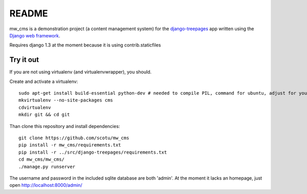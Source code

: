 ======
README
======

mw_cms is a demonstration project (a content management system) for the `django-treepages`_ app written using the `Django web framework`_.

.. _`django-treepages`: https://github.com/scotu/django-treepages
.. _`Django web framework`: http://djangoproject.com

Requires django 1.3 at the moment because it is using contrib.staticfiles

----------
Try it out
----------

If you are not using virtualenv (and virtualenvwrapper), you should. 

Create and activate a virtualenv::

    sudo apt-get install build-essential python-dev # needed to compile PIL, command for ubuntu, adjust for your distro
    mkvirtualenv --no-site-packages cms
    cdvirtualenv
    mkdir git && cd git

Than clone this repository and install dependencies::

    git clone https://github.com/scotu/mw_cms
    pip install -r mw_cms/requirements.txt
    pip install -r ../src/django-treepages/requirements.txt
    cd mw_cms/mw_cms/
    ./manage.py runserver

The username and password in the included sqlite database are both 'admin'.
At the moment it lacks an homepage, just open http://localhost:8000/admin/
